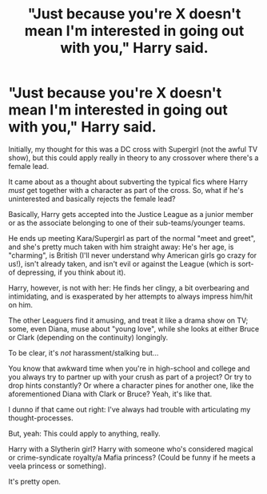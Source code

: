 #+TITLE: "Just because you're X doesn't mean I'm interested in going out with you," Harry said.

* "Just because you're X doesn't mean I'm interested in going out with you," Harry said.
:PROPERTIES:
:Author: MidgardWyrm
:Score: 19
:DateUnix: 1621818471.0
:DateShort: 2021-May-24
:FlairText: Prompt
:END:
Initially, my thought for this was a DC cross with Supergirl (not the awful TV show), but this could apply really in theory to any crossover where there's a female lead.

It came about as a thought about subverting the typical fics where Harry /must/ get together with a character as part of the cross. So, what if he's uninterested and basically rejects the female lead?

Basically, Harry gets accepted into the Justice League as a junior member or as the associate belonging to one of their sub-teams/younger teams.

He ends up meeting Kara/Supergirl as part of the normal "meet and greet", and she's pretty much taken with him straight away: He's her age, is "charming", is British (I'll never understand why American girls go crazy for us!), isn't already taken, and isn't evil or against the League (which is sort-of depressing, if you think about it).

Harry, however, is not with her: He finds her clingy, a bit overbearing and intimidating, and is exasperated by her attempts to always impress him/hit on him.

The other Leaguers find it amusing, and treat it like a drama show on TV; some, even Diana, muse about "young love", while she looks at either Bruce or Clark (depending on the continuity) longingly.

To be clear, it's /not/ harassment/stalking but...

You know that awkward time when you're in high-school and college and you always try to partner up with your crush as part of a project? Or try to drop hints constantly? Or where a character pines for another one, like the aforementioned Diana with Clark or Bruce? Yeah, it's like that.

I dunno if that came out right: I've always had trouble with articulating my thought-processes.

But, yeah: This could apply to anything, really.

Harry with a Slytherin girl? Harry with someone who's considered magical or crime-syndicate royalty/a Mafia princess? (Could be funny if he meets a veela princess or something).

It's pretty open.

